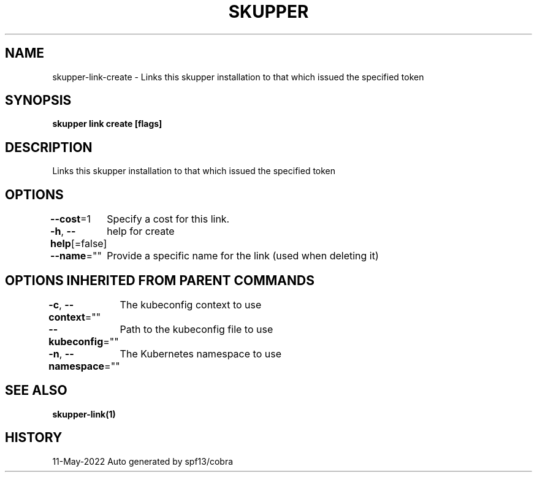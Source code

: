 .nh
.TH "SKUPPER" "1" "May 2022" "Auto generated by spf13/cobra" ""

.SH NAME
.PP
skupper-link-create - Links this skupper installation to that which issued the specified token


.SH SYNOPSIS
.PP
\fBskupper link create  [flags]\fP


.SH DESCRIPTION
.PP
Links this skupper installation to that which issued the specified token


.SH OPTIONS
.PP
\fB--cost\fP=1
	Specify a cost for this link.

.PP
\fB-h\fP, \fB--help\fP[=false]
	help for create

.PP
\fB--name\fP=""
	Provide a specific name for the link (used when deleting it)


.SH OPTIONS INHERITED FROM PARENT COMMANDS
.PP
\fB-c\fP, \fB--context\fP=""
	The kubeconfig context to use

.PP
\fB--kubeconfig\fP=""
	Path to the kubeconfig file to use

.PP
\fB-n\fP, \fB--namespace\fP=""
	The Kubernetes namespace to use


.SH SEE ALSO
.PP
\fBskupper-link(1)\fP


.SH HISTORY
.PP
11-May-2022 Auto generated by spf13/cobra
